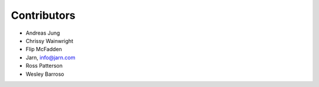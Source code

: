 Contributors
============

- Andreas Jung
- Chrissy Wainwright
- Flip McFadden
- Jarn, info@jarn.com
- Ross Patterson
- Wesley Barroso
